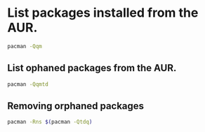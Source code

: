 #+STARTUP: content
* List packages installed from the AUR.

#+begin_src sh
pacman -Qqm
#+end_src

** List ophaned packages from the AUR.

#+begin_src sh
pacman -Qqmtd
#+end_src

** Removing orphaned packages

#+begin_src sh
pacman -Rns $(pacman -Qtdq)
#+end_src


